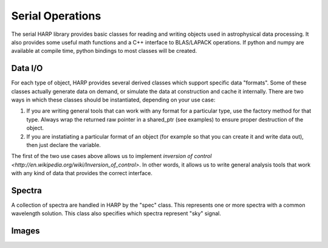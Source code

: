 
.. _serial:

Serial Operations
==================================

The serial HARP library provides basic classes for reading and writing objects used in astrophysical data processing.  It also provides some useful math functions and a C++ interface to BLAS/LAPACK operations.  If python and numpy are available at compile time, python bindings to most classes will be created.


.. _serial-io:

Data I/O
--------------

For each type of object, HARP provides several derived classes which support specific data "formats".  Some of these classes actually generate data on demand, or simulate the data at construction and cache it internally.  There are two ways in which these classes should be instantiated, depending on your use case:

#.  If you are writing general tools that can work with any format for a particular type, use the factory method for that type.  Always wrap the returned raw pointer in a shared_ptr (see examples) to ensure proper destruction of the object.
#.  If you are instatiating a particular format of an object (for example so that you can create it and write data out), then just declare the variable.

The first of the two use cases above allows us to implement `inversion of control <http://en.wikipedia.org/wiki/Inversion_of_control>`.  In other words, it allows us to write general analysis tools that work with any kind of data that provides the correct interface.


.. _serial-spec:

Spectra
-------------

A collection of spectra are handled in HARP by the "spec" class.  This represents one or more spectra with a common wavelength solution.  This class also specifies which spectra represent "sky" signal.

.. todo:
	Should we generalize the "sky" concept to an enumerated type spanning many object types?


.. _serial-image:

Images
-------------






